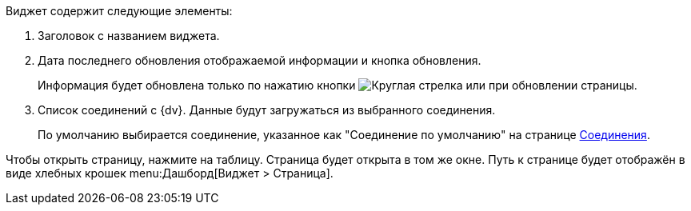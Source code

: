// tag::contains[]
.Виджет содержит следующие элементы:
. Заголовок с названием виджета.
. Дата последнего обновления отображаемой информации и кнопка обновления.
+
Информация будет обновлена только по нажатию кнопки image:buttons/refresh.png[Круглая стрелка] или при обновлении страницы.
+
. Список соединений с {dv}. Данные будут загружаться из выбранного соединения.
+
По умолчанию выбирается соединение, указанное как "Соединение по умолчанию" на странице xref:ConfigConnections.adoc[Соединения].
// end::contains[]

// tag::page[]
Чтобы открыть страницу, нажмите на таблицу. Страница будет открыта в том же окне.
Путь к странице будет отображён в виде хлебных крошек menu:Дашборд[Виджет > Страница].
// end::page[]

